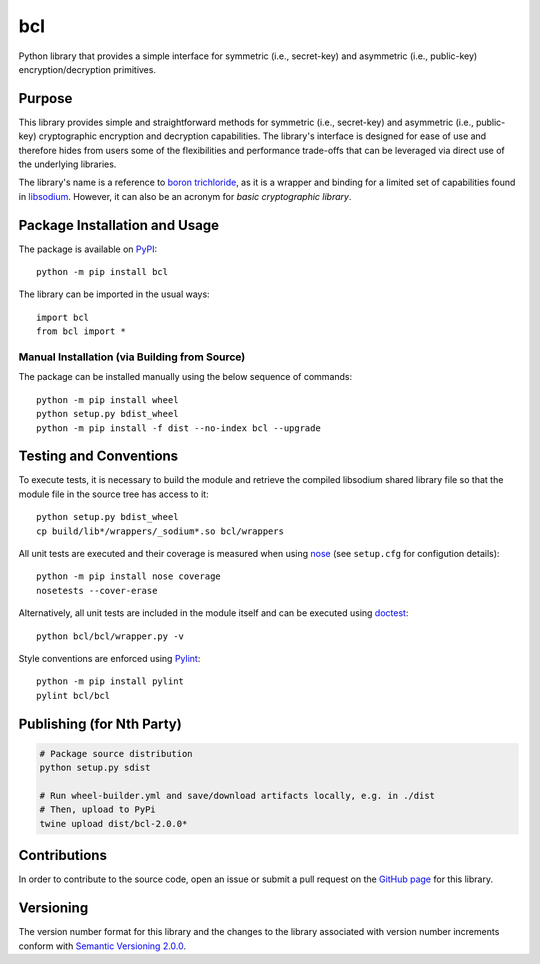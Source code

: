===
bcl
===

Python library that provides a simple interface for symmetric (i.e., secret-key) and asymmetric (i.e., public-key) encryption/decryption primitives.

|pypi|

.. |pypi| image:: https://badge.fury.io/py/bcl.svg
   :target: https://badge.fury.io/py/bcl
   :alt: PyPI version and link.

Purpose
-------
This library provides simple and straightforward methods for symmetric (i.e., secret-key) and asymmetric (i.e., public-key) cryptographic encryption and decryption capabilities. The library's interface is designed for ease of use and therefore hides from users some of the flexibilities and performance trade-offs that can be leveraged via direct use of the underlying libraries.

The library's name is a reference to `boron trichloride <https://en.wikipedia.org/wiki/Boron_trichloride>`_, as it is a wrapper and binding for a limited set of capabilities found in `libsodium <https://doc.libsodium.org/>`_. However, it can also be an acronym for *basic cryptographic library*.

Package Installation and Usage
------------------------------
The package is available on `PyPI <https://pypi.org/project/bcl/>`_::

    python -m pip install bcl

The library can be imported in the usual ways::

    import bcl
    from bcl import *

Manual Installation (via Building from Source)
^^^^^^^^^^^^^^^^^^^^^^^^^^^^^^^^^^^^^^^^^^^^^^
The package can be installed manually using the below sequence of commands::

    python -m pip install wheel
    python setup.py bdist_wheel
    python -m pip install -f dist --no-index bcl --upgrade

Testing and Conventions
-----------------------
To execute tests, it is necessary to build the module and retrieve the compiled libsodium shared library file so that the module file in the source tree has access to it::

    python setup.py bdist_wheel
    cp build/lib*/wrappers/_sodium*.so bcl/wrappers

All unit tests are executed and their coverage is measured when using `nose <https://nose.readthedocs.io/>`_ (see ``setup.cfg`` for configution details)::

    python -m pip install nose coverage
    nosetests --cover-erase

Alternatively, all unit tests are included in the module itself and can be executed using `doctest <https://docs.python.org/3/library/doctest.html>`_::

    python bcl/bcl/wrapper.py -v

Style conventions are enforced using `Pylint <https://www.pylint.org/>`_::

    python -m pip install pylint
    pylint bcl/bcl
    
Publishing (for Nth Party)
--------------------------
.. code:: shell

    # Package source distribution
    python setup.py sdist
    
    # Run wheel-builder.yml and save/download artifacts locally, e.g. in ./dist
    # Then, upload to PyPi
    twine upload dist/bcl-2.0.0*

Contributions
-------------
In order to contribute to the source code, open an issue or submit a pull request on the `GitHub page <https://github.com/nthparty/bcl>`_ for this library.

Versioning
----------
The version number format for this library and the changes to the library associated with version number increments conform with `Semantic Versioning 2.0.0 <https://semver.org/#semantic-versioning-200>`_.
